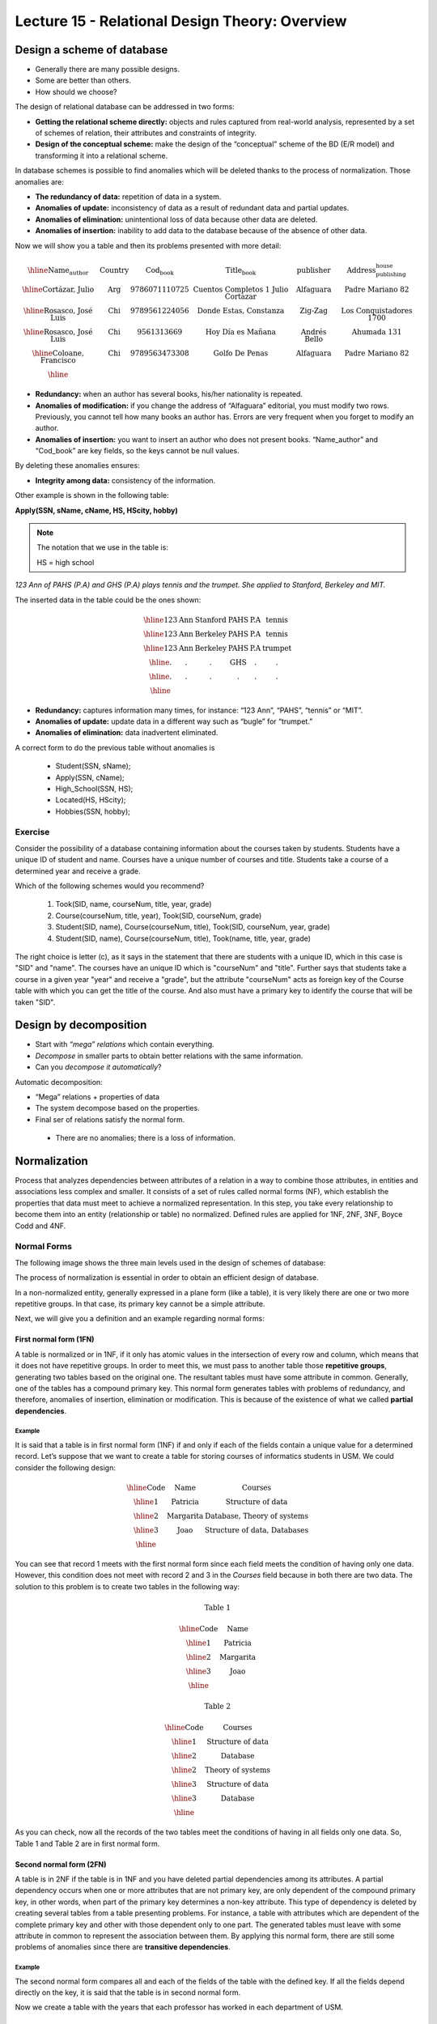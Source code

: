 Lecture 15 - Relational Design Theory: Overview
-------------------------------------------------

Design a scheme of database
~~~~~~~~~~~~~~~~~~~~~~~~~~~~~~~~~~~

* Generally there are many possible designs.
* Some are better than others.
* How should we choose?

The design of relational database can be addressed in two forms:

* **Getting the relational scheme directly:** objects and rules captured from real-world analysis, represented by a set of schemes of relation, their attributes and constraints of integrity.
* **Design of the conceptual scheme:** make the design of the “conceptual” scheme of the BD (E/R model) and transforming it into a relational scheme.   

In database schemes is possible to find anomalies which will be deleted thanks to the process of normalization.
Those anomalies are:

* **The redundancy of data:** repetition of data in a system.
* **Anomalies of update:** inconsistency of data as a result of redundant data and partial updates.
* **Anomalies of elimination:** unintentional loss of data because other data are deleted.
* **Anomalies of insertion:** inability to add data to the database because of the absence of other data.

Now we will show you a table and then its problems presented with more detail:

.. math::

   \begin{array}{|c|c|c|c|c|c|}
    \hline
    \textbf{Name_author} & \textbf{Country} & \textbf{Cod_book} & \textbf{Title_book} & \textbf{publisher} & \textbf{Address_publishing_house}\\
    \hline
    \text{Cortázar, Julio} & \text{Arg} & \text{9786071110725} & \text{Cuentos Completos 1 Julio Cortazar}  & \text{Alfaguara} & \text{Padre Mariano 82}\\
    \hline
    \text{Rosasco, José Luis}  & \text{Chi} & \text{9789561224056} & \text{Donde Estas, Constanza} & \text{Zig-Zag} & \text{Los Conquistadores 1700} \\
    \hline
    \text{Rosasco, José Luis}  & \text{Chi} & \text{9561313669} & \text{Hoy Día es Mañana} & \text{Andrés Bello} & \text{Ahumada 131}\\
    \hline
    \text{Coloane, Francisco} & \text{Chi} & \text{9789563473308} & \text{Golfo De Penas} & \text{Alfaguara} & \text{Padre Mariano 82}\\
    \hline
   \end{array}


* **Redundancy:** when an author has several books, his/her nationality is repeated.
* **Anomalies of modification:** if you change the address of “Alfaguara” editorial, you must modify two rows. Previously, you cannot tell how many books an author has. Errors are very frequent when you forget to modify an author.
* **Anomalies of insertion:** you want to insert an author who does not present books. “Name_author” and “Cod_book” are key fields, so the keys cannot be null values.

By deleting these anomalies ensures:

* **Integrity among data:** consistency of the information.

Other example is shown in the following table:


**Apply(SSN, sName, cName, HS, HScity, hobby)**

.. note::
  
 The notation that we use in the table is:
 
 HS = high school


*123 Ann of PAHS (P.A) and GHS (P.A) plays tennis and the trumpet. She applied to Stanford, Berkeley and MIT.*

The inserted data in the table could be the ones shown:

.. math::

	\begin{array}{|c|c|c|c|}
	    \hline
	    \text{123} & \text{Ann} & \text{Stanford} & \text{PAHS} & \textbf{P.A} & \text{tennis} \\
	    \hline
	    \text{123} & \text{Ann} & \text{Berkeley} & \text{PAHS}  & \text{P.A} & \text{tennis}\\
	    \hline
	    \text{123}  & \text{Ann} & \text{Berkeley} & \text{PAHS} & \text{P.A}  & \text{trumpet}\\
	    \hline
	    \text{.}  & \text{.} & \text{.} & \text{GHS} & \text{.} & \text{.}\\
	    \hline
	    \text{.} & \text{.} & \text{.} & \text{.} & \text{.} & \text{.}\\
	    \hline
	 \end{array}

* **Redundancy:** captures information many times, for instance: “123 Ann”, “PAHS”, “tennis” or “MIT”.
* **Anomalies of update:** update data in a different way such as “bugle” for “trumpet.”
* **Anomalies of elimination:** data inadvertent eliminated.

A correct form to do the previous table without anomalies is

  * Student(SSN, sName);
  * Apply(SSN, cName);
  * High_School(SSN, HS);
  * Located(HS, HScity);
  * Hobbies(SSN, hobby);

Exercise
=========

Consider the possibility of a database containing information about the courses taken by students. 
Students have a unique ID of student and name. Courses have a unique number of 
courses and title. Students take a course of a determined year and receive a grade.

Which of the following schemes would you recommend?

 1. Took(SID, name, courseNum, title, year, grade)
 2. Course(courseNum, title, year), Took(SID, courseNum, grade)
 3. Student(SID, name), Course(courseNum, title), Took(SID, courseNum, year, grade)
 4. Student(SID, name), Course(courseNum, title), Took(name, title, year, grade)

The right choice is letter (c), as it says in the statement that there are students with 
a unique ID, which in this case is "SID" and "name". The courses have an unique ID which 
is "courseNum" and "title". Further says that students take a course in a given year "year" 
and receive a "grade", but the attribute "courseNum" acts as foreign key of the Course table 
with which you can get the title of the course. And also must have a primary key to identify 
the course that will be taken "SID".


Design by decomposition
~~~~~~~~~~~~~~~~~~~~~~~~~

* Start with *“mega” relations* which contain everything.
* *Decompose* in smaller parts to obtain better relations with the same information.
* Can you *decompose it automatically*?

Automatic decomposition:

* “Mega” relations + properties of data
* The system decompose based on the properties.
* Final ser of relations satisfy the normal form.

 * There are no anomalies; there is a loss of information.
 
Normalization
~~~~~~~~~~~~~

Process that analyzes dependencies between attributes of a relation in a way to combine those attributes, 
in entities and associations less complex and smaller. It consists of a set of rules called normal forms (NF), 
which establish the properties that data must meet to achieve a normalized representation. In this step, you 
take every relationship to become them into an entity (relationship or table) no normalized. Defined rules are 
applied for 1NF, 2NF, 3NF, Boyce Codd and 4NF.


Normal Forms
===============

The following image shows the three main levels used in the design of schemes of database:

.. image:: ../../../sql-course/src/formas_normales.png
   :align: center

The process of normalization is essential in order to obtain an efficient design of database. 

In a non-normalized entity, generally expressed in a plane form (like a table), it is very likely there are 
one or two more repetitive groups. In that case, its primary key cannot be a simple attribute.
 
Next, we will give you a definition and an example regarding normal forms:

First normal form  (1FN)
^^^^^^^^^^^^^^^^^^^^^^^^

A table is normalized or in 1NF, if it only has atomic values in the intersection of every row and 
column, which means that it does not have repetitive groups. In order to meet this, we must pass to 
another table those **repetitive groups**, generating two tables based on the original one. The 
resultant tables must have some attribute in common. Generally, one of the tables has a compound 
primary key. This normal form generates tables with problems of redundancy, and therefore, anomalies 
of insertion, elimination or modification. This is because of the existence of what we called **partial 
dependencies**.

Example
"""""""

It is said that a table is in first normal form (1NF) if and only if each of the fields contain a unique 
value for a determined record. Let’s suppose that we want to create a table for storing courses of
informatics students in USM. We could consider the following design:

.. math::
 
    \begin{array}{|c|c|c|}                                                          
    \hline                                                                           
    \textbf{Code} & \textbf{Name} & \textbf{Courses} \\
    \hline                                                                           
    \text{1} & \text{Patricia} & \text{Structure of data} \\
    \hline                                                                           
    \text{2}  & \text{Margarita} & \text{Database, Theory of systems} \\
    \hline                                                                           
    \text{3}  & \text{Joao} & \text{Structure of data, Databases} \\         
    \hline                                                                           
   \end{array}   


You can see that record 1 meets with the first normal form since each field meets the condition 
of having only one data. However, this condition does not meet with record 2 and 3 in the *Courses* 
field because in both there are two data. The solution to this problem is to create two tables in 
the following way:

.. math::                                                                            
 \textbf{Table 1}
                                                                                     
 \begin{array}{|c|c|}                                                            
    \hline                                                                           
    \textbf{Code} & \textbf{Name}  \\                           
    \hline                                                                           
    \text{1} & \text{Patricia}  \\                       
    \hline                                                                           
    \text{2}  & \text{Margarita} \\      
    \hline                                                                           
    \text{3}  & \text{Joao} \\          
    \hline                                                                           
   \end{array}  

 \textbf{Table 2}                                                                           
                                                                                     
 \begin{array}{|c|c|}                                                            
    \hline                                                                           
    \textbf{Code} & \textbf{Courses} \\                           
    \hline                                                                           
    \text{1} & \text{Structure of data} \\                       
    \hline                                                                           
    \text{2}  & \text{Database} \\      
    \hline                                                                           
    \text{2}  & \text{Theory of systems} \\          
    \hline       
    \text{3}  & \text{Structure of data} \\      
    \hline                                                                           
    \text{3}  & \text{Database} \\                                                                        
    \hline
  \end{array}  

As you can check, now all the records of the two tables meet the conditions of having in all fields 
only one data. So, Table 1 and Table 2 are in first normal form.



Second normal form (2FN)
^^^^^^^^^^^^^^^^^^^^^^^^^^

A table is in 2NF if the table is in 1NF and you have deleted partial dependencies among its 
attributes. A partial dependency 
occurs when one or more attributes that are not primary key, are only dependent of the compound 
primary key, in other words, when part of the primary key determines a non-key attribute. 
This type of dependency is deleted by creating several tables from a table presenting problems. 
For instance, a table with attributes which are dependent of the complete primary key and other 
with those dependent only to one part. The generated tables must leave with some attribute in 
common to represent the association between them. By applying this normal form, there are still 
some problems of anomalies since there are **transitive dependencies**.

Example
"""""""

The second normal form compares all and each of the fields of the table with the defined key. 
If all the fields depend directly on the key, it is said that the table is in second normal form.

Now we create a table with the years that each professor has worked in each department of USM.

.. math::

 \begin{array}{|c|c|c|c|c|}                                                                
    \hline                                                                           
    \textbf{Code_professor} & \textbf{Code_department} & \textbf{Name} & \textbf{Department} & \textbf{Years_worked} \\                                  \hline                                                                           
    \text{1} & \text{6} & \text{Javier} & \text{Electronic} & 3\\                                         
    \hline                                                                           
    \text{2}  & \text{3} & \text{Luis} & \text{Electric} & 15\\                                             
    \hline                                                                           
    \text{3}  & \text{2} & \text{Cecilia} & \text{Informatics} & 8\\                                         
    \hline                                                                           
    \text{4}  & \text{3} & \text{Nora} & \text{Electric} & 2\\                                        
    \hline                                                                           
    \text{2}  & \text{6} & \text{Luis} & \text{Electronic} & 20\\                                                                        
    \hline                                                                           
  \end{array}                                                                        

The key of this table is conformed for the Code_professor and Code_department. Also we can say the 
table is in first normal form, so that we can transform it in second normal form now.

* The *Name* field does not depend functionally on the whole key. It only depends on the *Code_professor* key.
* The *Department* field does not depend functionally on the whole key. It only depends on the *Code_department* key.
* The *Years_worked* K depends functionally on the keys *Code_professor* and *Code_department* (it represent the years worked of each professor in the department of the university).

Therefore, as it does not depend functionally on all the fields of the previous table, it is not in the second 
normal form. So the solution is the following:            

.. math::                                                                            

 \textbf{Table A}
                                                                                     
 \begin{array}{|c|c|}                                                                
    \hline                                                                           
    \textbf{Code_professor} & \textbf{Name} \\
    \hline                                                                           
    \text{1} & \text{Javier} \\                                         
    \hline                                                                           
    \text{2}  & \text{Luis} \\                                             
    \hline                                                                           
    \text{3}  & \text{Cecilia} \\                                         
    \hline                                                                           
    \text{4}  & \text{Nora} \\                                        
    \hline                                                                           
  \end{array} 

 \textbf{Table B}

 \begin{array}{|c|c|}                                                                
    \hline                                                                           
    \textbf{Code_department} & \textbf{Department} \\                                    
    \hline                                                                           
    \text{2} & \text{Informatics} \\                                                      
    \hline                                                                           
    \text{3}  & \text{Electric} \\                                                       
    \hline                                                                           
    \text{6}  & \text{Electronic} \\                                                    
    \hline                                                                           
  \end{array}  

 \textbf{Table C}

  \begin{array}{|c|c|c|}                                                                
    \hline                                                                           
    \textbf{Code_employee} & \textbf{Code_department} & \textbf{Years_worked} \\                                    
    \hline                                                                           
    1 & 6 & 3 \\                                                      
    \hline                                                                           
    2  & 3 & 15\\                                                       
    \hline                                                                           
    3  & 2 & 8\\                                                    
    \hline
    4  & 3 & 2\\                                                    
    \hline 
    2  & 6 & 20\\                                                    
    \hline                                                                            
  \end{array}   

It can be seen that *Table A* has as index the key *Code_employee*, *Table B* has as key *Code_department*, 
and *Table C* which has as a compound key *Code_employee* and *Code_department*. All these tables are in second normal form.


Third normal form (3FN)
^^^^^^^^^^^^^^^^^^^^^^^^^^

A table is in 3NF if it is in 2NF, and it does not contain **transitive dependencies**. That is, each 
non-primary attribute depends only on the primary key, with no dependencies between attributes that are 
not primary key. This type of dependency is deleted by creating a new table with the non-key attribute(s) 
which depend on another non-key attribute. And with an initial table, which has its own attributes, it must 
contain the attribute that makes the primary key in the new generated table. This attribute is called 
foreign key within the initial table. So by foreign key we understand that is those attribute that in 
table are not primary key, but it actually is in another table.


Example
"""""""

It is said that a table is in third normal form if and only if the fields of the table depend 
only on the key. In other words, the fields of the tables do not depend on each other. Taking 
as reference the example of the first normal form where a student can only take one course at 
a time and you want to save in which room is taught.

.. math::
 
  \begin{array}{|c|c|c|c|}                                                                
    \hline                                                                           
    \textbf{Code} & \textbf{Name} & \textbf{Course} & \textbf{Room} \\                                    
    \hline                                                                           
    1 & \text{Patricia} & \text{Structure of data} & \text{A}\\                                                                     
    \hline                                                                           
    2  & \text{Margarita} & \text{Theory of systems} & \text{B}\\                                                                    
    \hline                                                                           
    3  & \text{Joao} & \text{Databases} & \text{C}\\                                                                     
    \hline                                                                           
  \end{array} 

Let’s see the dependencies of each field in terms of the key:

* *Name* depends directly on the Code
* *Course* depends, in the same way, on Code
* *Room* depends on the Code, but it is more linked to the Course that the student is taking.

It is for the last point that we said the table is not in 3NF. However, we will show you the solution now:

.. math::                                                                            
               
  \textbf{Table A}
                                                                      
  \begin{array}{|c|c|c|}                                                                
    \hline                                                                           
    \textbf{Code} & \textbf{Name} & \textbf{Course} \\                                    
    \hline                                                                           
    1 & \text{Patricia} & \text{Structure of data} \\                                                                     
    \hline                                                                           
    2  & \text{Margarita} & \text{Theory of systems} \\                                                                    
    \hline                                                                           
    3  & \text{Joao} & \text{Databases} \\                                                                     
    \hline                                                                           
  \end{array}  

  \textbf{Table B}

  \begin{array}{|c|c|}                                                                
    \hline                                                                           
    \textbf{Course} & \textbf{Room} \\                                    
    \hline                                                                           
    \text{Structure of data} & \text{A} \\                                                                     
    \hline                                                                           
    \text{Theory of systems} & \text{B}\\                                                                    
    \hline                                                                           
    \text{Databases} & \text{C}\\                                                                     
    \hline                                                                           
  \end{array} 

Boyce-Codd normal form (FNBC)
^^^^^^^^^^^^^^^^^^^^^^^^^^^^^^

It is a slightly stronger version of the third normal form (3NF). The normal form Boyce-Codd requires 
that **there are no non-trivial functional dependencies** of attributes that are not a set of the candidate 
key. On a table in 3NF, all attributes depend on a key. It is said that a table is in BCNF if and 
only if it is in 3NF and every non-trivial functional dependency has a candidate key as a determinant.


Functional dependencies and BCNF
""""""""""""""""""""""""""""""""

* **Apply (SSN, sName, cName)**
* Redundancy, anomalies of update and elimination.
* Storage of SSN-sName for one time for each university.

**Functional dependency SSN -> sName**

* SSN always has the same sName
* In case of store sName, each SSN only one time.


Decompose: Student(SSN, sName) Apply(SSN, cName) giving as a result SSN as a primary key.



Example
"""""""

Consider the relationship Took (SID, name, courseNum, title). Students have a student card and a unique name. 
Courses have a unique course number and title. Each tuple of the relation encodes the fact that a given 
student took the course. Which are all the functional dependencies to the relation Took?

a) sID → courseNum
b) sID → name, courseNum → title
c) name → sID, title → courseNum
d) courseNum → sID

The correct answer is option (b), since a single student id "sID” is assigned to only one student and the 
course id that is unique "courseNum" has assigned a title. The other alternatives are not possible because 
the alternative (a) says a student can only take a course, the alternative (c) says that the names of 
students and course titles are unique and alternative (d) says that courses can only be taken by a student.



Fourth normal form (4FN)
^^^^^^^^^^^^^^^^^^^^^^^^^

The 4NF ensures that independent multivalued dependencies are correctly and efficiently 
represented in a database design. The 4NF is the next level of normalization after the 
normal form Boyce-Codd (BCNF). A table is in 4NF if and only if it is in third normal 
form or BCNF and has no non-trivial multivalued dependencies. The definition of the 4NF 
relies on the notion of a multivalued dependency. A table with a multivalued dependency 
is where there is an existence of two or more independent relationship of many to many 
causes redundancy, which is suppressed by the fourth normal form.


Multivalued dependencies and 4NF
"""""""""""""""""""""""""""""""""

**Apply(SSN, cName, HS)**

* Redundancies, anomalies of update and elimination.
* Multiplicative effect: S schools or H high schools, so it generates “S*H” or “S+H” tuples.
* It is not directed by BCNF: there are no functional dependencies.

**Multivalued dependency SSN ->> cName or SSN ->> HS**

* SSN counts all combinations of cName with HS.
* In case of store each cName and HS, to obtain one time a SSN.

.. note::
 
 The arrow ->> means “many”


**Fourth normal form if A ->> B so A is a key**

Decompose: Apply(SSN, cName) High_school(SSN, HS)


Example 1
"""""""""

Consider the relationship Information_student (SID, bedroom, courseNum). Students usually live in 
several bedrooms and take many courses in college. Suppose that data does not captured in which bedroom (s) 
a student was in when taking a specific course, ie all courses-bedroom combinations are recorded for each 
student. What are all the dependencies for Information_student relation?

a) sID->>bedroom
b) sID->>courseNum
c) sID->>bedroom, sID->>courseNum
d) sID->>bedroom, sID->>courseNum, bedroom->>courseNum

The correct alternative is ( c ) as for a student there are many bedrooms and he/she can take many courses. 
Both alternatives (a) and (b) omit one dependency. And alternative (d) says that all students of each bedroom 
take the same set of courses.

Example 2
"""""""""

A table is in the fourth normal form if and only if for any combination key-field there are no duplicated values.

.. math::

 \textbf{Geometry}
 
 \begin{array}{|c|c|c|}                                                                
    \hline                                                                           
    \textbf{Figure} & \textbf{Color} & \textbf{Size} \\                                    
    \hline                                                                           
    \text{Square} & \text{Red} & \text{Big} \\                                                                     
    \hline                                                                           
    \text{Square} & \text{Blue} & \text{Big}\\                                                                    
    \hline                                                                           
    \text{Square} & \text{Blue} & \text{Medium}\\                                                                     
    \hline
    \text{Circle} & \text{White} & \text{Medium}\\                                                                     
    \hline 
    \text{Circle} & \text{Blue} & \text{Small}\\                                                                     
    \hline 
    \text{Circle} & \text{Blue} & \text{Medium}\\                                                                     
    \hline                                                                            
  \end{array} 


Let’s compare the *Figure* and *Size* attributes. You can observe that Square and Big, Circle 
and Blue, and other records are repeated. These kinds of repetitions are the ones that you should 
avoid in order to have a table in 4NF.

The solution to the previous table is the following:

.. math::

 \textbf{Size}
 
 \begin{array}{|c|c|}                                                                
    \hline                                                                           
    \textbf{Figure} & \textbf{Size} \\                                    
    \hline                                                                           
    \text{Square} & \text{Big} \\                                                                     
    \hline                                                                           
    \text{Square} & \text{Medium}\\                                                                     
    \hline                                                                           
    \text{Circle} & \text{Medium}\\                                                                     
    \hline                                                                           
    \text{Circle} & \text{Small}\\                                                                     
    \hline                                                                           
  \end{array}

 \textbf{Color}

 \begin{array}{|c|c|}                                                                
    \hline                                                                           
    \textbf{Figure} & \textbf{Color}  \\                                    
    \hline                                                                           
    \text{Square} & \text{Red} \\                                                                     
    \hline                                                                           
    \text{Square} & \text{Blue} \\                                                                    
    \hline                                                                           
    \text{Circle} & \text{White} \\                                                                     
    \hline                                                                           
    \text{Circle} & \text{Blue} \\                                                                     
    \hline                                                                            
  \end{array}


